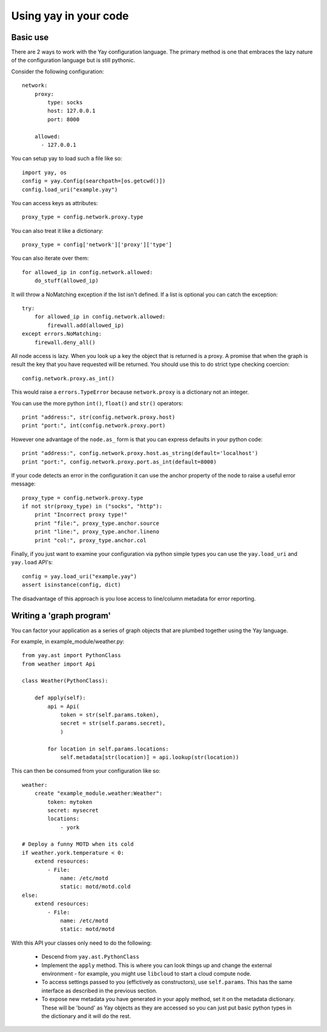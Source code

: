======================
Using yay in your code
======================

Basic use
=========

There are 2 ways to work with the Yay configuration language. The primary method is one that embraces the lazy nature of the configuration language but is still pythonic.

Consider the following configuration::

    network:
        proxy:
            type: socks
            host: 127.0.0.1
            port: 8000

        allowed:
          - 127.0.0.1

You can setup yay to load such a file like so::

    import yay, os
    config = yay.Config(searchpath=[os.getcwd()])
    config.load_uri("example.yay")

You can access keys as attributes::

    proxy_type = config.network.proxy.type

You can also treat it like a dictionary::

    proxy_type = config['network']['proxy']['type']

You can also iterate over them::

    for allowed_ip in config.network.allowed:
        do_stuff(allowed_ip)

It will throw a NoMatching exception if the list isn't defined. If a list is optional you can catch the exception::

    try:
        for allowed_ip in config.network.allowed:
            firewall.add(allowed_ip)
    except errors.NoMatching:
        firewall.deny_all()

All node access is lazy. When you look up a key the object that is returned is a proxy. A promise that when the graph is result the key that you have requested will be returned. You should use this to do strict type checking coercion::

    config.network.proxy.as_int()

This would raise a ``errors.TypeError`` because ``network.proxy`` is a dictionary not an integer.

You can use the more python ``int()``, ``float()`` and ``str()`` operators::

    print "address:", str(config.network.proxy.host)
    print "port:", int(config.network.proxy.port)

However one advantage of the ``node.as_`` form is that you can express defaults in your python code::

    print "address:", config.network.proxy.host.as_string(default='localhost')
    print "port:", config.network.proxy.port.as_int(default=8000)

If your code detects an error in the configuration it can use the anchor property of the node to raise a useful error message::

    proxy_type = config.network.proxy.type
    if not str(proxy_type) in ("socks", "http"):
        print "Incorrect proxy type!"
        print "file:", proxy_type.anchor.source
        print "line:", proxy_type.anchor.lineno
        print "col:", proxy_type.anchor.col

Finally, if you just want to examine your configuration via python simple types you can use the ``yay.load_uri`` and ``yay.load`` API's::

    config = yay.load_uri("example.yay")
    assert isinstance(config, dict)

The disadvantage of this approach is you lose access to line/column metadata for error reporting.


Writing a 'graph program'
=========================

You can factor your application as a series of graph objects that are plumbed together using the Yay language.

For example, in example_module/weather.py::

    from yay.ast import PythonClass
    from weather import Api

    class Weather(PythonClass):

        def apply(self):
            api = Api(
                token = str(self.params.token),
                secret = str(self.params.secret),
                )

            for location in self.params.locations:
                self.metadata[str(location)] = api.lookup(str(location))

This can then be consumed from your configuration like so::

    weather:
        create "example_module.weather:Weather":
            token: mytoken
            secret: mysecret
            locations:
                - york

    # Deploy a funny MOTD when its cold
    if weather.york.temperature < 0:
        extend resources:
            - File:
                name: /etc/motd
                static: motd/motd.cold
    else:
        extend resources:
            - File:
                name: /etc/motd
                static: motd/motd

With this API your classes only need to do the following:

 * Descend from ``yay.ast.PythonClass``

 * Implement the ``apply`` method. This is where you can look things up and change the external environment - for example, you might use ``libcloud`` to start a cloud compute node.

 * To access settings passed to you (effictively as constructors), use ``self.params``. This has the same interface as described in the previous section.

 * To expose new metadata you have generated in your apply method, set it on the metadata dictionary. These will be 'bound' as Yay objects as they are accessed so you can just put basic python types in the dictionary and it will do the rest.

